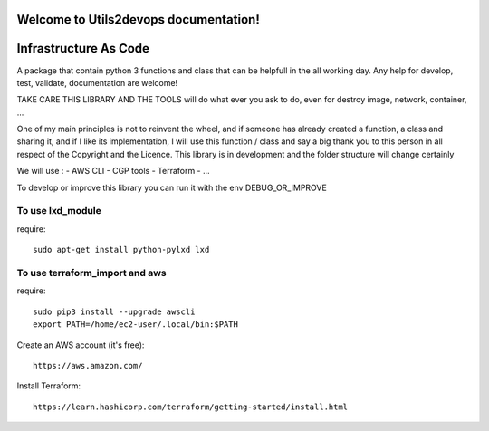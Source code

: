 
Welcome to Utils2devops documentation!
=====================================

Infrastructure As Code
======================

A package that contain python 3 functions and class that can be helpfull in the 
all working day. Any help for develop, test, validate, documentation are 
welcome!

TAKE CARE THIS LIBRARY AND THE TOOLS will do what ever you ask to do, even for 
destroy image, network, container, ...

One of my main principles is not to reinvent the wheel, and if someone has 
already created a function, a class and sharing it, and if I like its implementation, 
I will use this function / class and say a big thank you to this person in all respect of the Copyright and the Licence.
This library is in development and the folder structure will change certainly

We will use :
- AWS CLI
- CGP tools
- Terraform
- ...

To develop or improve this library you can run it with the env DEBUG_OR_IMPROVE


To use lxd_module
#################
require::

    sudo apt-get install python-pylxd lxd


To use terraform_import and aws
###############################
require::

    sudo pip3 install --upgrade awscli
    export PATH=/home/ec2-user/.local/bin:$PATH

Create an AWS account (it's free)::

    https://aws.amazon.com/


Install Terraform::

    https://learn.hashicorp.com/terraform/getting-started/install.html


.. _`Utils2devops`: https://github.com/alainivars/utils2devops
.. _`Issue Utils2devops`: https://github.com/alainivars/utils2devops/issues
.. _`Readthedoc`: https://utils2devops.readthedocs.io/en/latest/
.. _`Github`: https://github.com/alainivars/utils2devops
.. _`Releases notes`: https://github.com/alainivars/utils2devops/blob/master/docs/releases_notes.rst
